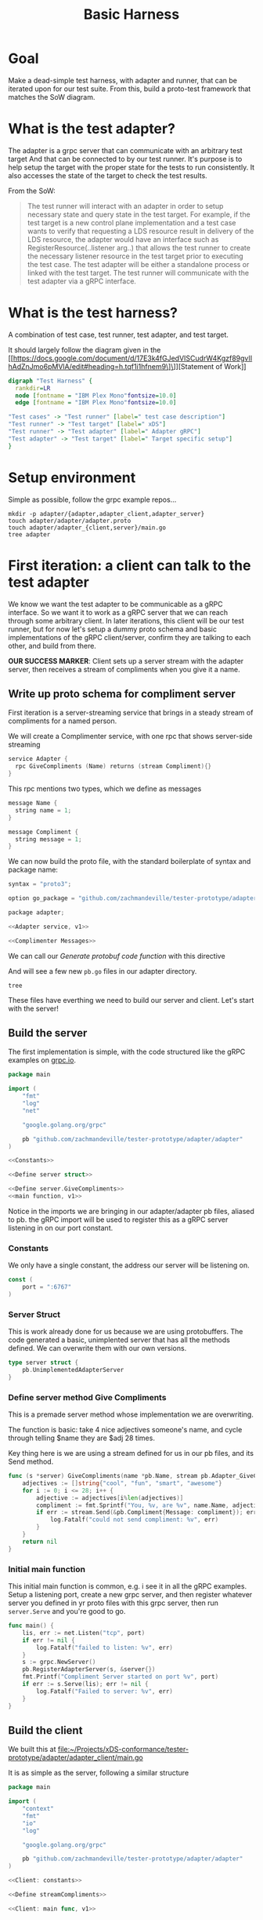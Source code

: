 #+TITLE: Basic Harness
#+Property: header-args :noweb yes
#+Property: header-args:shell :results output
#+PROPERTY: header-args:go :main no :package 'discard

* Goal
Make a dead-simple test harness, with adapter and runner, that can be iterated upon for our test suite.
From this, build a proto-test framework that matches the SoW diagram.
* What is the test adapter?

The adapter is a grpc server that can communicate with an arbitrary test target
And that can be connected to by our test runner. It's purpose is to help setup
the target with the proper state for the tests to run consistently. It also
accesses the state of the target to check the test results.

From the SoW:
#+begin_quote
The test runner will interact with an adapter in order to setup necessary state
and query state in the test target. For example, if the test target is a new
control plane implementation and a test case wants to verify that requesting a
LDS resource result in delivery of the LDS resource, the adapter would have an
interface such as RegisterResource(..listener arg..) that allows the test
runner to create the necessary listener resource in the test target prior to
executing the test case. The test adapter will be either a standalone process
or linked with the test target. The test runner will communicate with the test
adapter via a gRPC interface.
#+end_quote

* What is the test harness?
A combination of test case, test runner, test adapter, and test target.

It should largely follow the diagram given in the [[https://docs.google.com/document/d/17E3k4fGJedVISCudrW4Kgzf89gvIIhAdZnJmo6pMVlA/edit#heading=h.tqf1i1hfnem9\]\]][Statement of Work]]
#+begin_src dot :file assets/sow-v2.png :cmdline -Kdot -Tpng
digraph "Test Harness" {
  rankdir=LR
  node [fontname = "IBM Plex Mono"fontsize=10.0]
  edge [fontname = "IBM Plex Mono"fontsize=10.0]

"Test cases" -> "Test runner" [label=" test case description"]
"Test runner" -> "Test target" [label=" xDS"]
"Test runner" -> "Test adapter" [label=" Adapter gRPC"]
"Test adapter" -> "Test target" [label=" Target specific setup"]
}

#+end_src

#+RESULTS:
[[file:assets/sow-v2.png]]

* Setup environment
Simple as possible, follow the grpc example repos...

#+begin_src shell :dir (ii/workdir+ "")
mkdir -p adapter/{adapter,adapter_client,adapter_server}
touch adapter/adapter/adapter.proto
touch adapter/adapter_{client,server}/main.go
tree adapter
#+end_src

#+RESULTS:
: adapter
: ├── adapter
: │   └── adapter.proto
: ├── adapter_client
: │   └── main.go
: └── adapter_server
:     └── main.go
:
: 3 directories, 3 files

* First iteration: a client can talk to the test adapter
We know we want the test adapter to be communicable as a gRPC interface. So we
want it to work as a gRPC server that we can reach through some arbitrary
client. In later iterations, this client will be our test runner, but for now
let's setup a dummy proto schema and basic implementations of the gRPC
client/server, confirm they are talking to each other, and build from there.

**OUR SUCCESS MARKER**: Client sets up a server stream with the adapter server,
then receives a stream of compliments when you give it a name.

** Write up proto schema for compliment server
First iteration is a server-streaming service that brings in a steady stream of
compliments for a named person.

We will create a Complimenter service, with one rpc that shows server-side streaming

#+NAME: Adapter service, v1
#+begin_src c
service Adapter {
  rpc GiveCompliments (Name) returns (stream Compliment){}
}
#+end_src

This rpc mentions two types, which we define as messages

#+NAME: Complimenter Messages
#+begin_src c
message Name {
  string name = 1;
}

message Compliment {
  string message = 1;
}
#+end_src

We can now build the  proto file, with the standard boilerplate of syntax and package name:

#+NAME: adapter proto, v1
#+begin_src  c :tangle (ii/workdir+ "adapter/adapter/adapter.proto")
syntax = "proto3";

option go_package = "github.com/zachmandeville/tester-prototype/adapter/adapter";

package adapter;

<<Adapter service, v1>>

<<Complimenter Messages>>
#+end_src

We can call our [[*Generate protobuf code][Generate protobuf code function]] with this directive

#+CALL: Generate protobuf code() :dir (ii/workdir+ "adapter") :results silent

And will see a few new ~pb.go~ files in our adapter directory.

#+begin_src shell :dir (ii/workdir+ "adapter")
tree
#+end_src

#+RESULTS:
#+begin_example
.
├── adapter
│   ├── adapter.pb.go
│   ├── adapter.proto
│   └── adapter_grpc.pb.go
├── adapter_client
│   └── main.go
└── adapter_server
    └── main.go

3 directories, 5 files
#+end_example

These files have everthing we need to build our server and client.
Let's start with the server!

** Build the server
The first implementation is simple, with the code structured like the gRPC examples on [[https://grpc.io][grpc.io]].

#+NAME: Server, v1
#+begin_src go :tangle (ii/workdir+ "adapter/adapter_server/main.go")
package main

import (
	"fmt"
	"log"
	"net"

	"google.golang.org/grpc"

	pb "github.com/zachmandeville/tester-prototype/adapter/adapter"
)

<<Constants>>

<<Define server struct>>

<<Define server.GiveCompliments>>
<<main function, v1>>
#+end_src

Notice in the imports we are bringing in our adapter/adapter pb files, aliased
to pb. the gRPC import will be used to register this as a gRPC server listening
in on our port constant.

*** Constants
We only have a single constant, the address our server will be listening on.
#+NAME: Constants
#+begin_src go
const (
	port = ":6767"
)
#+end_src
*** Server Struct
This is work already done for us because we are using protobuffers.  The code generated a basic, unimplented server that has all the methods defined.  We can overwrite them with our own versions.
#+NAME: Define server struct
#+begin_src go
type server struct {
	pb.UnimplementedAdapterServer
}
#+end_src

*** Define server method Give Compliments
This is a premade server method whose implementation we are overwriting.

The function is basic: take 4 nice adjectives someone's name, and cycle through
telling $name they are $adj 28 times.

Key thing here is we are using a stream defined for us in our pb files, and its
Send method.

#+NAME: Define server.GiveCompliments
#+begin_src go
func (s *server) GiveCompliments(name *pb.Name, stream pb.Adapter_GiveComplimentsServer) error {
	adjectives := []string{"cool", "fun", "smart", "awesome"}
	for i := 0; i <= 28; i++ {
		adjective := adjectives[i%len(adjectives)]
		compliment := fmt.Sprintf("You, %v, are %v", name.Name, adjective)
		if err := stream.Send(&pb.Compliment{Message: compliment}); err != nil {
			log.Fatalf("could not send compliment: %v", err)
		}
	}
	return nil
}
#+end_src
*** Initial main function
This initial main function is common, e.g. i see it in all the gRPC examples.  Setup a listening port, create a new grpc server, and then register whatever server you defined in yr proto files with this grpc server, then run ~server.Serve~ and you're good to go.

#+NAME: main function, v1
#+begin_src go
func main() {
	lis, err := net.Listen("tcp", port)
	if err != nil {
		log.Fatalf("failed to listen: %v", err)
	}
	s := grpc.NewServer()
	pb.RegisterAdapterServer(s, &server{})
	fmt.Printf("Compliment Server started on port %v", port)
	if err := s.Serve(lis); err != nil {
		log.Fatalf("Failed to server: %v", err)
	}
}
#+end_src
** Build the client
We built this at [[file:~/Projects/xDS-conformance/tester-prototype/adapter/adapter_client/main.go][file:~/Projects/xDS-conformance/tester-prototype/adapter/adapter_client/main.go]]

It is as simple as the server, following a similar structure

#+NAME: Client, v1
#+begin_src go :tangle (ii/workdir+ "adapter/adapter_client/main.go")
package main

import (
	"context"
	"fmt"
	"io"
	"log"

	"google.golang.org/grpc"

	pb "github.com/zachmandeville/tester-prototype/adapter/adapter"
)

<<Client: constants>>

<<Define streamCompliments>>

<<Client: main func, v1>>
#+end_src
*** constants
Similar constant, in thise case the client needs to know which server it wants
to connect to. In this case, it's where our adapter will be listening.
#+NAME: Client: constants
#+begin_src go
const (
	adapterAddress = "localhost:6767"
)
#+end_src
*** Define streamCompliments

This is our own function that takes an adapter client and a name to send to our server.

The client will be registered in the main function and connected to our Adapter
server, which lets us run the sister command ~stream.Recv~. We will keep
receiving messages from the server until there is an end of file directive, and
then quit.

#+NAME: Define streamCompliments
#+begin_src go
func streamCompliments (c pb.AdapterClient , name *pb.Name) {
	stream, err := c.GiveCompliments(context.Background(), name)
	if err != nil {
		log.Fatalf("unable to start receiving compliments: %v", err)
	}
	for {
		compliment, err := stream.Recv()
		if err == io.EOF {
			break
		}
		if err != nil {
			log.Fatalf("Compliment messed up in some way: %v", err)
		}
		log.Println(compliment)
	}
}
#+end_src
*** main function, v1

So now we kick off the client, with the key thing being the registering of an
adapterClient.

We dial into the server(which is the same process you'd use to connect to an xDS
server). A key aspect of gRPC is that you can run commands in the client as if
you wer eon the server. So once we are connected, we can see that this server
has a method of ~NewAdapterClient~. we set our client with this, and run our
streamCompliments command.

#+NAME: Client: main func, v1
#+begin_src go
func main () {
	fmt.Println("Client Started")
	conn, err := grpc.Dial(adapterAddress, grpc.WithInsecure(), grpc.WithBlock())
	if err != nil {
		log.Fatalf("unable to connect to %v: %v", adapterAddress, err)
	}
	defer conn.Close()

	c := pb.NewAdapterClient(conn)

	name := &pb.Name{
		Name: "Caleb",
	}
	streamCompliments(c, name)
}
#+end_src

* Check first iteration works

We will do this in a tmate session showing the client and server

#+begin_src tmate :dir (ii/workdir+ "") :window test
echo "We are ready to test"
  tmate split-window -h
#+end_src

#+begin_src tmate :dir (ii/workdir+ "") :window test.left
  clear -x
echo "This will be the server"
#+end_src

#+begin_src tmate :dir (ii/workdir+ "") :window test.right
echo "This will be the client"
#+end_src

We start up the server

#+begin_src tmate :dir (ii/workdir+ "") :window test.left
go run adapter/adapter_server/main.go
#+end_src

Then start up the client, where we see a slew of compliments given to caleb.

#+begin_src tmate :dir (ii/workdir+ "") :window test.right
go run adapter/adapter_client/main.go
#+end_src

Excellent, first iteration works!
* Second iteration: Client requests adapter to connect to xDS server

This iteration brings us closer to the harness. We want the runner to be able to
send requests to the adapter that get sent up to the server. This will let us
design an api for checking the status of a resource based on some parameter of
the test, or for the test to dictate instructions on a change in state.

**SUCCESS MARKER**: The client sends a connection request to the adapter, with
the port address of the target to connect to. The adapter connects to the server
with this address.

Future iterations will have some nuance on when the test should send requests
directly to the server, and when it should be reading the state via the adapter.
At this point, we will say the runner only knows the address of the target, and
the adapter is the one doing all the calls to the target.
** Extend Schema

This schema is closer to what I imagine the actual adapter will look like.
We will keep our compliments (cos they're nice) and extend with connection request/response.

#+NAME: Connection Messages
#+begin_src c
message ConnectionRequest {
  string port = 1;
}

message ConnectionResponse {
  string message = 1;
}
#+end_src

And extend our service with a simple rpc of request and response

#+NAME: Adapter service, v2
#+begin_src c
service Adapter {
  rpc GiveCompliments (Name) returns (stream Compliment){}
  rpc ConnectToTarget (ConnectionRequest) returns (ConnectionResponse){}
}
#+end_src


So our proto file is structured as so:

#+NAME: adapter proto, v2
#+begin_src  c :tangle (ii/workdir+ "adapter/adapter/adapter.proto")
syntax = "proto3";

option go_package = "github.com/zachmandeville/tester-prototype/adapter/adapter";

package adapter;

<<Complimenter Messages>>

<<Connection Messages>>

<<Adapter service, v2>>
#+end_src


Now I can tangle and call, generating more functions for our client/server iterations

#+CALL: Generate protobuf code() :dir (ii/workdir+ "adapter") :results silent


** Iterate on server

I imagine multiple requests sent ot the adapter as we move thorugh the test
suite, each of them intended for our target.

For example:
- Is the target reachable?
- I want the target to have FOO cluster, make it happen
- I want the target to have BAR listener, make it happen

Because of this, I want to maintain a connection between the adapter and the target.

What I will set up for this is a target var, based off a Target struct, that the
adapter checks. If there's an active connection,we can use it, otherwise we
connect, set the var to this connection, and keep going.

With that set, we can then define the method for connecting to the target and
sending back a connection response to our client.

Our main function needs no changes, we'll keep it to its v1 iteration.

#+NAME: Server, v2
#+begin_src go :tangle (ii/workdir+ "adapter/adapter_server/main.go")
package main

import (
	"context"
	"fmt"
	"log"
	"net"
	"time"

	"google.golang.org/grpc"

	pb "github.com/zachmandeville/tester-prototype/adapter/adapter"
)

<<Constants>>

<<Define server struct>>

<<Define Target struct>>

<<Set target var>>

<<Define server.GiveCompliments>>

<<Define server.ConnectToTarget>>

<<main function, v1>>
#+end_src
*** Define Target struct and set target var

This may not be the right way to do this, and feedback is definitely welcome.
For now, I have a struct with the port of the target, and our grpc.ClientConn
that is either nil or the active connection.

#+NAME: Define Target struct
#+begin_src go
type Target struct {
    Port       string
    Connection *grpc.ClientConn
}
#+end_src

We can then initialize a var based off this struct that we'll update at the start of the suite.

#+NAME: Set target var
#+begin_src go
var (
    target *Target = nil
)
#+end_src
*** Define ConnectToTarget

Like our GiveCompliments method, the signature for this function was generated
for us, and we now define its implementation.

Notice in the center fo the function a side effect, where we set our target var
if the connection is a success. We then return a custom success message so our
client knows we can connect. It's a bit indirect, but I think works as an
example.

#+NAME: Define server.ConnectToTarget
#+begin_src go
func (s *server) ConnectToTarget(ctx context.Context, req *pb.ConnectionRequest) (res *pb.ConnectionResponse, err error) {
    fmt.Printf("Connecting to test target at %v\n", req.Port)
    conn, err := grpc.Dial(req.Port, grpc.WithInsecure(), grpc.WithBlock(),grpc.WithTimeout(time.Second * 5))
    if err != nil {
        fmt.Printf("Error dialing into %v: %v", req.Port, err)
		  return &pb.ConnectionResponse{}, err
    }
    target = &Target{
        Port: req.Port,
        Connection: conn,
    }
    response := &pb.ConnectionResponse{
        Message: "Connected to test target.",
    }
    return response, nil
}
#+end_src

** Iterate Client

For this, I need to iterate on our constants as we'll now have our adapter address and a target address we send to the adapter. I then need to define our connectToServer function and have our main run this function too.

#+NAME: Client, v2
#+begin_src go :tangle (ii/workdir+ "adapter/adapter_client/main.go")
package main

import (
	"context"
	"fmt"
	"io"
	"log"

	"google.golang.org/grpc"

	pb "github.com/zachmandeville/tester-prototype/adapter/adapter"
)

<<Client: constants, v2>>

<<Define streamCompliments>>

<<Define connectToTarget>>

<<Client: main func, v2>>
#+end_src
*** Update constants
#+NAME: Client: constants, v2
#+begin_src go
const (
	adapterAddress = "localhost:6767"
	targetAddress = "localhost:18000"
)
#+end_src
*** Define connectToTarget
our actual ConnectToTarget function was generated for us, we just need to setup
the correct request body and handle what we do with the response(for now, print it out.)

#+NAME: Define connectToTarget
#+begin_src go
func connectToTarget (c pb.AdapterClient, address string) {
	target := &pb.ConnectionRequest{
		Port: address,
	}
	state, err := c.ConnectToTarget(context.Background(), target)
	if err != nil {
		log.Fatalf("errrrrrrrr....%v", err)
	}
	fmt.Printf("Target state: %v", state)
}
#+end_src
*** Extend main func
Ideally straightforward, just add our connectToTarget at the bottom.


#+NAME: Client: main func, v2
#+begin_src go
func main () {
	fmt.Println("Client Started")
	conn, err := grpc.Dial(adapterAddress, grpc.WithInsecure(), grpc.WithBlock())
	if err != nil {
		log.Fatalf("unable to connect to %v: %v", adapterAddress, err)
	}
	defer conn.Close()

	c := pb.NewAdapterClient(conn)

	name := &pb.Name{
		Name: "Caleb",
	}
	streamCompliments(c, name)
	connectToTarget(c,targetAddress)
}

#+end_src

* Check second iteration works

#+begin_src tmate :dir (ii/workdir+ "") :window test
echo "We are ready to test"
  tmate split-window -h
#+end_src

#+begin_src tmate :dir (ii/workdir+ "") :window test.left
  clear -x
echo "This will be the server"
#+end_src

#+begin_src tmate :dir (ii/workdir+ "") :window test.right
echo "This will be the client"
#+end_src

We start up the server

#+begin_src tmate :dir (ii/workdir+ "") :window test.left
go run adapter/adapter_server/main.go
#+end_src

Then start up the client, If this works we should get a stream of compliments
and then a success message. Can't feel any better!

#+begin_src tmate :dir (ii/workdir+ "") :window test.right
go run adapter/adapter_client/main.go
#+end_src

Excellent, second iteration works! At this point, our client is basically
setting up and passing a test. Our third iteration, then, will make a godog test
file our "client" and see if we can use the adapter server to pass our first
test.
* Third iteration: can run a test that succeeds upon connection to xDS server
For this we are going to set up some godog.  Our feature is dead-simple: "test target should exist and be connectable".
** Write out our feature

The only thing we are testing now is that the target is a valid gRPC server:
given a port, when I attempt a connection through gRPC, that connection is
successful.

#+NAME: valid target feature
#+begin_src feature  :tangle (ii/workdir+ "features/valid_target.feature")
Feature: Valid Test Target
  as a test runner
  I want a target I can reach with my program,
  so i can run my tests.

  Rules:
  - target address is 18000

  Scenario:
    Given a target address
    When I attempt to connect to the address
    Then I get a success message
#+end_src

I will tangle this and run godog, which gives me a nice template to start from.

#+begin_src shell :dir (ii/workdir+ "")
godog
#+end_src

#+RESULTS:
#+begin_example
Feature: Valid Test Target
  as a test runner
  I want a target I can reach with my program.
  so i can run my tests.

  Rules:
  - target address is 18000

  Scenario:                                 # features/valid_target.feature:9
    Given a target address
    When I attempt to connect to the address
    Then I get a success message

1 scenarios (1 undefined)
3 steps (3 undefined)
476.472µs

You can implement step definitions for undefined steps with these snippets:

func aTargetAddress() error {
	return godog.ErrPending
}

func iAttemptToConnectToTheAddress() error {
	return godog.ErrPending
}

func iGetASuccessMessage() error {
	return godog.ErrPending
}

func InitializeScenario(ctx *godog.ScenarioContext) {
	ctx.Step(`^a target address$`, aTargetAddress)
	ctx.Step(`^I attempt to connect to the address$`, iAttemptToConnectToTheAddress)
	ctx.Step(`^I get a success message$`, iGetASuccessMessage)
}

#+end_example


I will use this, and my client code, to write valid_target_test.go
** Generate test template
At first, i want to just make sure the test file can be run with godog correctly.
I should get all failed tests, but they should connect to the lines in my code.

#+NAME: valid_target_test.go, v1
#+begin_src go :tangle (ii/workdir+ "valid_target_test.go")
package main

import (
"github.com/cucumber/godog"
)

func aTargetAddress() error {
	return godog.ErrPending
}

func iAttemptToConnectToTheAddress() error {
	return godog.ErrPending
}

func iGetASuccessMessage() error {
	return godog.ErrPending
}

func InitializeScenario(ctx *godog.ScenarioContext) {
	ctx.Step(`^a target address$`, aTargetAddress)
	ctx.Step(`^I attempt to connect to the address$`, iAttemptToConnectToTheAddress)
	ctx.Step(`^I get a success message$`, iGetASuccessMessage)
}
#+end_src

Now when I run godog, I can see it's including these tests

#+begin_src shell :dir (ii/workdir+ "")
godog
#+end_src

#+RESULTS:
#+begin_example
Feature: Valid Test Target
  as a test runner
  I want a target I can reach with my program.
  so i can run my tests.

  Rules:
  - target address is 18000

  Scenario:                                 # features/valid_target.feature:9
    Given a target address                   # valid_target_test.go:8 -> aTargetAddress
      TODO: write pending definition
    When I attempt to connect to the address # valid_target_test.go:12 -> iAttemptToConnectToTheAddress
    Then I get a success message             # valid_target_test.go:16 -> iGetASuccessMessage

1 scenarios (1 pending)
3 steps (1 pending, 2 skipped)
1.022862ms
#+end_example

Excellent, let's move through the examples.

** Pass first step

I will make this simple as at first. A struct that contains an address and a
success message. Both are empty strings. For the first test, I just set the
address string to the port address given in the rule, later iterations this
would be set by a yaml that a target could fill out to set up the tests.

I am going to follow the semaphor example, ands so will have a Runner struct
which has methods that i call upon it, and a results struct with output i can
check.
*** Extend test.go
We bring in our runner struct and then have our targetAddress function be a
method of this struct. This will allow us to more easily pass on the results
from step to step.

#+NAME: Define runner and results struct type
#+begin_src go
type Results struct {
	target string
	message string
}

func NewResults () *Results {
  return &Results {
	  target: "",
	  message: "",
  }
}

type runner struct {
	results *Results
}
#+end_src


Our target address, given a runner, sets its target to the address of an xDS
test target. I am hardcodiong this to the target we'll be using--an
implementation of the go control plane.

#+NAME: aTargetAddress, v1
#+begin_src go
func (r *runner) aTargetAddress() error {
	r.results.target = "localhost:18000"
	return nil
}
#+end_src

Then, in our initializeScenario, we setup a runner var, that is this runner
struct, and setup results for it before the scneario starts. We will update and
pass along the results through the second and third steps.

#+NAME: InitializeScenario, v1
#+begin_src go
func InitializeScenario(ctx *godog.ScenarioContext) {
	runner := &runner{}
	ctx.BeforeScenario(func (sc *godog.Scenario) {
		runner.results = NewResults();
	})
	ctx.Step(`^a target address$`, runner.aTargetAddress)
	ctx.Step(`^I attempt to connect to the address$`, iAttemptToConnectToTheAddress)
	ctx.Step(`^I get a success message$`, iGetASuccessMessage)
}
#+end_src


And here is our file all in all, ready to tangle

#+NAME: valid_target_test.go, v1
#+begin_src go :tangle (ii/workdir+ "valid_target_test.go")
package main

import (
"github.com/cucumber/godog"
)

<<Define runner and results struct type>>

<<aTargetAddress, v1>>

func iAttemptToConnectToTheAddress() error {
	return godog.ErrPending
}

func iGetASuccessMessage() error {
	return godog.ErrPending
}

<<InitializeScenario, v1>>
#+end_src

*** Check it worked
If this worked, our first step should pass.

#+begin_src shell :dir (ii/workdir+ "")
godog
#+end_src

#+RESULTS:
#+begin_example
Feature: Valid Test Target
  as a test runner
  I want a target I can reach with my program.
  so i can run my tests.

  Rules:
  - target address is 18000

  Scenario:                                 # features/valid_target.feature:9
    Given a target address                   # valid_target_test.go:11 -> *runner
    When I attempt to connect to the address # valid_target_test.go:17 -> iAttemptToConnectToTheAddress
      TODO: write pending definition
    Then I get a success message             # valid_target_test.go:21 -> iGetASuccessMessage

1 scenarios (1 pending)
3 steps (1 passed, 1 pending, 1 skipped)
1.182884ms
#+end_example

Sweet!  One down, two to go.
** Pass second step

Now it is more interesting. We want to bring in our adapter, run our connect
request, and do something with the results.
*** Update runner
We should update the runner to include a section for the adapter connection, so
we can use it again, similar to how we did it in the adapter itself.

#+NAME: runner and results, v2
#+begin_src go
type Results struct {
	target string
	message string
}

func NewResults () *Results {
  return &Results {
	  target: "",
	  message: "",
  }
}

type runner struct {
	results *Results
	adapter *grpc.ClientConn
}
#+end_src
#+end_src

*** Define connect method
Similar to our first step, we'll define a runner method for connecting to the
target. The method will connect to the adapter and then run the ConnectToTarget
method we defined in iteration two.

#+NAME: iAttemptToConnectToTheAddress, v2
#+begin_src go
func (r *runner) iAttemptToConnectToTheAddress() error {
	conn, err := grpc.Dial("localhost:6767", grpc.WithInsecure())
	if err != nil {
		fmt.Printf("error connecting to adapter: %v", err)
	}
	r.adapter = conn
	c := pb.NewAdapterClient(conn)
	target := &pb.ConnectionRequest{
		Port: r.results.target,
	}
	success, err := c.ConnectToTarget(context.Background(), target)
	if err != nil {
		fmt.Printf("errrrrrrrr....%v\n", err)
	}
	r.results.message = success.Message
	return nil
}
#+end_src

As you see, it's basically the second iteration but updating the runner instead
of printing to stdout.

*** update Initialize Scenario
A small update, just adjusting the function called in the second step.

#+NAME: InitializeScenario, v2
#+begin_src go
func InitializeScenario(ctx *godog.ScenarioContext) {
	runner := &runner{}
	ctx.BeforeScenario(func (sc *godog.Scenario) {
		runner.results = NewResults();
	})
	ctx.Step(`^a target address$`, runner.aTargetAddress)
	ctx.Step(`^I attempt to connect to the address$`, runner.iAttemptToConnectToTheAddress)
	ctx.Step(`^I get a success message$`, iGetASuccessMessage)
}
#+end_src


Which makes our test file look like so.  Notice the extended imports, as the test file is also a grpc client now.

#+NAME: valid_target_test.go, v2
#+begin_src go :tangle (ii/workdir+ "valid_target_test.go")
package main

import (
	"context"
	"fmt"

	"github.com/cucumber/godog"
	"google.golang.org/grpc"

	pb "github.com/zachmandeville/tester-prototype/adapter/adapter"
)

<<runner and results, v2>>

<<aTargetAddress, v1>>

<<iAttemptToConnectToTheAddress, v2>>

func iGetASuccessMessage() error {
	return godog.ErrPending
}

<<InitializeScenario, v2>>
#+end_src


*** Check it worked

Same as before, tangle and godog and we should get the first two steps passing.

#+begin_src shell :dir (ii/workdir+ "")
godog
#+end_src

#+RESULTS:
#+begin_example
Feature: Valid Test Target
  as a test runner
  I want a target I can reach with my program,
  so i can run my tests.

  Rules:
  - target address is 18000

  Scenario:                                 # features/valid_target.feature:9
    Given a target address                   # valid_target_test.go:18 -> *runner
    When I attempt to connect to the address # valid_target_test.go:23 -> *runner
    Then I get a success message             # valid_target_test.go:42 -> iGetASuccessMessage
      TODO: write pending definition

1 scenarios (1 pending)
3 steps (2 passed, 1 pending)
8.963425ms
#+end_example

Almost there!

** Pass third step: when i connect, I get a success message!

This one is a simple one, our success message should equal  "Connected to test target."

No need to change our runner, just adjust our success message function to be:

#+NAME: iGetASuccessMessage, v2
#+begin_src go
func (r *runner) iGetASuccessMessage() error {
	if r.results.message == "Connected to test target." {
		return nil
	} else {
		return godog.ErrPending
	}
}
#+end_src

Then update our initialize function to call this method:

#+NAME: InitializeScenario, v3
#+begin_src go
func InitializeScenario(ctx *godog.ScenarioContext) {
	runner := &runner{}
	ctx.BeforeScenario(func (sc *godog.Scenario) {
		runner.results = NewResults();
	})
	ctx.Step(`^a target address$`, runner.aTargetAddress)
	ctx.Step(`^I attempt to connect to the address$`, runner.iAttemptToConnectToTheAddress)
	ctx.Step(`^I get a success message$`, runner.iGetASuccessMessage)
}
#+end_src

and our final test to tangle

#+NAME: valid_target_test.go, v3
#+begin_src go :tangle (ii/workdir+ "valid_target_test.go")
package main

import (
	"context"
	"fmt"

	"github.com/cucumber/godog"
	"google.golang.org/grpc"

	pb "github.com/zachmandeville/tester-prototype/adapter/adapter"
)

<<runner and results, v2>>

<<aTargetAddress, v1>>

<<iAttemptToConnectToTheAddress, v2>>

<<iGetASuccessMessage, v2>>

<<InitializeScenario, v3>>
#+end_src

#+NAME:

*** Check it worked

This should be all green now.

#+begin_src shell :dir (ii/workdir+ "")
godog
#+end_src

#+RESULTS:
#+begin_example
Feature: Valid Test Target
  as a test runner
  I want a target I can reach with my program,
  so i can run my tests.

  Rules:
  - target address is 18000

  Scenario:                                 # features/valid_target.feature:9
    Given a target address                   # valid_target_test.go:18 -> *runner
    When I attempt to connect to the address # valid_target_test.go:23 -> *runner
    Then I get a success message             # valid_target_test.go:41 -> *runner

1 scenarios (1 passed)
3 steps (3 passed)
9.645969ms
#+end_example

Incredible.

* Conclusion | Next Steps

Godog is a nice way to iterate through a testing process with continual
feedback. We can have our test file be a grpc client fairly easily.

The next step would be to have this be a more real-world test, like sending a
discovery request and getting a correct response. In this case, we'd use the
adapter to prepare the server to have the resources we want, request them, and
validate that we have what we expect there.

* Footnotes
** Generate protobuf code
We will want to generate new proto code throughout this document, so i will set the code block here, so we can call it easily.

#+NAME: Generate protobuf code
#+begin_src shell :dir (ii/workdir+ "adapter") :results silent
protoc --go_out=. --go_opt=paths=source_relative \
    --go-grpc_out=. --go-grpc_opt=paths=source_relative \
    adapter/adapter.proto
#+end_src

We can use it throughout the doc with

#+CALL: Generate protobuf code() :dir (ii/workdir+ "adapter") :results silent
